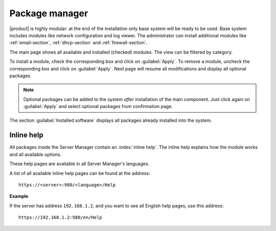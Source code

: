 .. _package_manager-section:

===============
Package manager
===============

|product| is highly modular: at the end of the installation only base system will be ready to be used.
Base system includes modules like network configuration and log viewer.
The administrator can install additional modules like :ref:`email-section`, :ref:`dhcp-section` and :ref:`firewall-section`.

The main page shows all available and installed (checked) modules.
The view can be filtered by category.

To install a module, check the corresponding box and click on :guilabel:`Apply`.
To remove a module, uncheck the corresponding box and click on :guilabel:`Apply`.
Next page will resume all modifications and display all optional packages.


.. NOTE:: 

    Optional packages can be added to the system *after* installation
    of the main component.
    Just click again on :guilabel:`Apply` and select optional packages
    from confirmation page.


The section :guilabel:`Installed software` displays all packages already installed into the system.


Inline help
===========

All packages inside the Server Manager contain an :index:`inline help`.
The inline help explains how the module works and all available options.

These help pages are available in all Server Manager's languages.

A list of all available inline help pages can be found at the address: ::

 https://<server>:980/<language>/Help

**Example**

If the server has address ``192.168.1.2``, and you want to see all English help pages, use this address: ::

 https://192.168.1.2:980/en/Help



